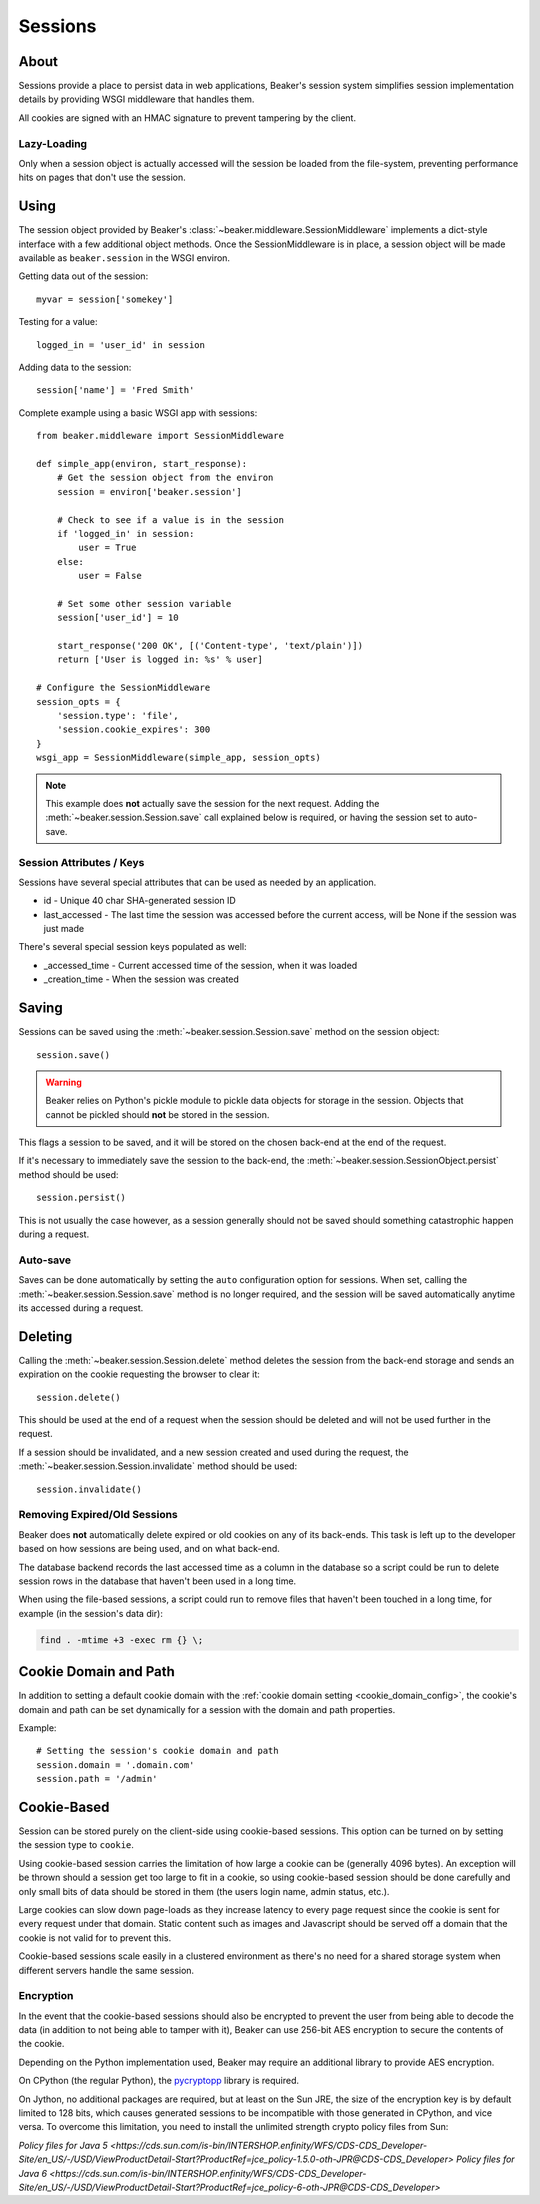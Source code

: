 .. _sessions:

========
Sessions
========

About
=====

Sessions provide a place to persist data in web applications, Beaker's session
system simplifies session implementation details by providing WSGI middleware
that handles them.

All cookies are signed with an HMAC signature to prevent tampering by the
client.

Lazy-Loading
------------

Only when a session object is actually accessed will the session be loaded
from the file-system, preventing performance hits on pages that don't use
the session.

Using
=====

The session object provided by Beaker's 
:class:`~beaker.middleware.SessionMiddleware` implements a dict-style interface
with a few additional object methods. Once the SessionMiddleware is in place,
a session object will be made available as ``beaker.session`` in the WSGI
environ.

Getting data out of the session::
    
    myvar = session['somekey']

Testing for a value::
    
    logged_in = 'user_id' in session

Adding data to the session::
    
    session['name'] = 'Fred Smith'

Complete example using a basic WSGI app with sessions::
    
    from beaker.middleware import SessionMiddleware

    def simple_app(environ, start_response):
        # Get the session object from the environ
        session = environ['beaker.session']
        
        # Check to see if a value is in the session
        if 'logged_in' in session:
            user = True
        else:
            user = False
        
        # Set some other session variable
        session['user_id'] = 10
        
        start_response('200 OK', [('Content-type', 'text/plain')])
        return ['User is logged in: %s' % user]
    
    # Configure the SessionMiddleware
    session_opts = {
        'session.type': 'file',
        'session.cookie_expires': 300
    }
    wsgi_app = SessionMiddleware(simple_app, session_opts)

.. note::
    This example does **not** actually save the session for the next request.
    Adding the :meth:`~beaker.session.Session.save` call explained below is
    required, or having the session set to auto-save.

.. _cookie_attributes:

Session Attributes / Keys
-------------------------

Sessions have several special attributes that can be used as needed by an
application.

* id - Unique 40 char SHA-generated session ID
* last_accessed - The last time the session was accessed before the current
  access, will be None if the session was just made

There's several special session keys populated as well:

* _accessed_time - Current accessed time of the session, when it was loaded
* _creation_time - When the session was created


Saving
======

Sessions can be saved using the :meth:`~beaker.session.Session.save` method
on the session object::
    
    session.save()

.. warning::
    
    Beaker relies on Python's pickle module to pickle data objects for storage
    in the session. Objects that cannot be pickled should **not** be stored in
    the session.

This flags a session to be saved, and it will be stored on the chosen back-end
at the end of the request.

If it's necessary to immediately save the session to the back-end, the
:meth:`~beaker.session.SessionObject.persist` method should be used::
    
    session.persist()

This is not usually the case however, as a session generally should not be
saved should something catastrophic happen during a request.


Auto-save
---------

Saves can be done automatically by setting the ``auto`` configuration option
for sessions. When set, calling the :meth:`~beaker.session.Session.save` method
is no longer required, and the session will be saved automatically anytime its
accessed during a request.


Deleting
========

Calling the :meth:`~beaker.session.Session.delete` method deletes the session
from the back-end storage and sends an expiration on the cookie requesting the
browser to clear it::
    
    session.delete()

This should be used at the end of a request when the session should be deleted
and will not be used further in the request.

If a session should be invalidated, and a new session created and used during
the request, the :meth:`~beaker.session.Session.invalidate` method should be
used::
    
    session.invalidate()

Removing Expired/Old Sessions
-----------------------------

Beaker does **not** automatically delete expired or old cookies on any of its
back-ends. This task is left up to the developer based on how sessions are
being used, and on what back-end.

The database backend records the last accessed time as a column in the database
so a script could be run to delete session rows in the database that haven't
been used in a long time.

When using the file-based sessions, a script could run to remove files that
haven't been touched in a long time, for example (in the session's data dir):

.. code-block:: bash
    
    find . -mtime +3 -exec rm {} \;


Cookie Domain and Path
======================

In addition to setting a default cookie domain with the 
:ref:`cookie domain setting <cookie_domain_config>`, the cookie's domain and
path can be set dynamically for a session with the domain and path properties.

Example::
    
    # Setting the session's cookie domain and path
    session.domain = '.domain.com'
    session.path = '/admin'


Cookie-Based
============

Session can be stored purely on the client-side using cookie-based sessions.
This option can be turned on by setting the session type to ``cookie``.

Using cookie-based session carries the limitation of how large a cookie can
be (generally 4096 bytes). An exception will be thrown should a session get
too large to fit in a cookie, so using cookie-based session should be done
carefully and only small bits of data should be stored in them (the users login
name, admin status, etc.).

Large cookies can slow down page-loads as they increase latency to every
page request since the cookie is sent for every request under that domain.
Static content such as images and Javascript should be served off a domain
that the cookie is not valid for to prevent this.

Cookie-based sessions scale easily in a clustered environment as there's no
need for a shared storage system when different servers handle the same
session.


Encryption
----------

In the event that the cookie-based sessions should also be encrypted to
prevent the user from being able to decode the data (in addition to not
being able to tamper with it), Beaker can use 256-bit AES encryption to
secure the contents of the cookie.

Depending on the Python implementation used, Beaker may require an additional
library to provide AES encryption.

On CPython (the regular Python), the `pycryptopp`_ library is required.

On Jython, no additional packages are required, but at least on the Sun JRE,
the size of the encryption key is by default limited to 128 bits, which causes
generated sessions to be incompatible with those generated in CPython, and vice
versa. To overcome this limitation, you need to install the unlimited strength
crypto policy files from Sun:

`Policy files for Java 5 <https://cds.sun.com/is-bin/INTERSHOP.enfinity/WFS/CDS-CDS_Developer-Site/en_US/-/USD/ViewProductDetail-Start?ProductRef=jce_policy-1.5.0-oth-JPR@CDS-CDS_Developer>`
`Policy files for Java 6 <https://cds.sun.com/is-bin/INTERSHOP.enfinity/WFS/CDS-CDS_Developer-Site/en_US/-/USD/ViewProductDetail-Start?ProductRef=jce_policy-6-oth-JPR@CDS-CDS_Developer>`

.. _pycryptopp: http://pypi.python.org/pypi/pycryptopp
